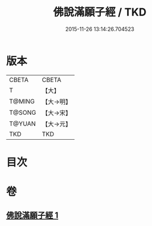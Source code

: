 #+TITLE: 佛說滿願子經 / TKD
#+DATE: 2015-11-26 13:14:26.704523
* 版本
 |     CBETA|CBETA   |
 |         T|【大】     |
 |    T@MING|【大→明】   |
 |    T@SONG|【大→宋】   |
 |    T@YUAN|【大→元】   |
 |       TKD|TKD     |

* 目次
* 卷
** [[file:KR6a0108_001.txt][佛說滿願子經 1]]
